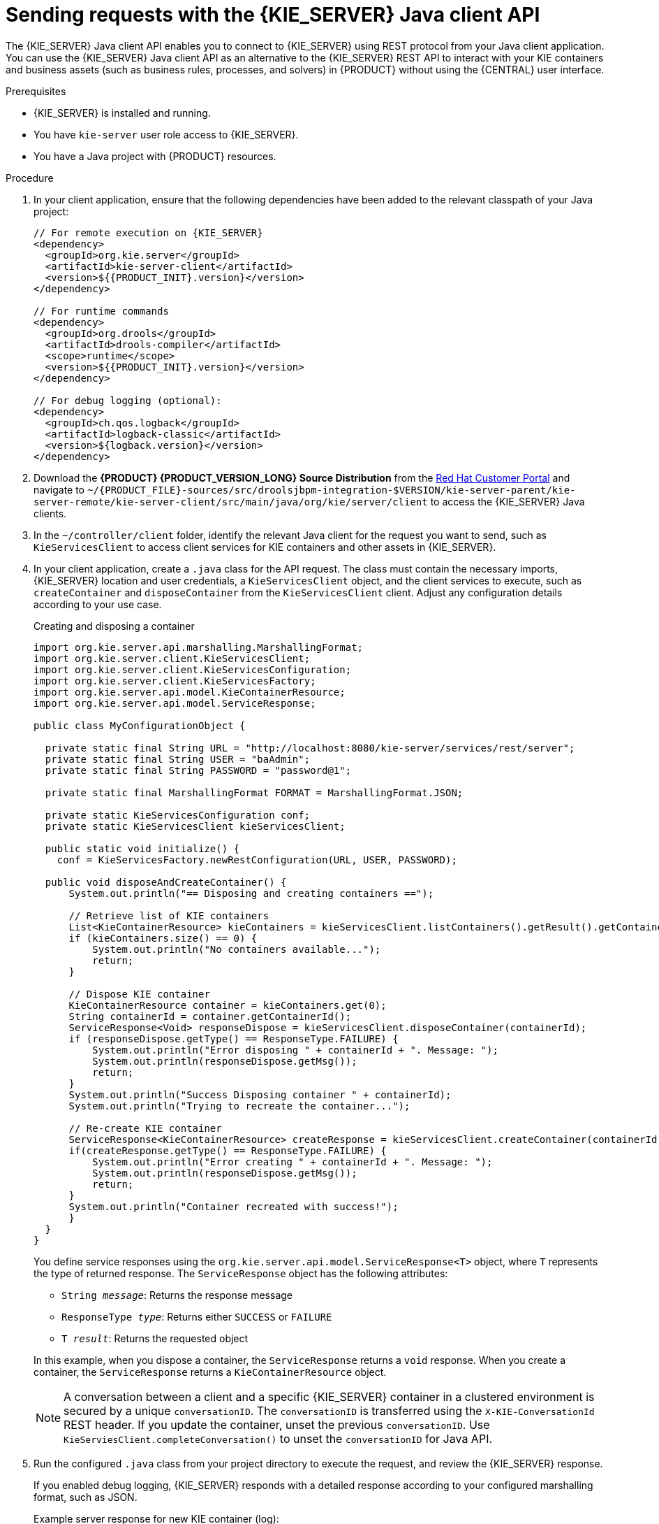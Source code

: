 [id='kie-server-java-api-requests-proc_{context}']
= Sending requests with the {KIE_SERVER} Java client API

The {KIE_SERVER} Java client API enables you to connect to {KIE_SERVER} using REST protocol from your Java client application. You can use the {KIE_SERVER} Java client API as an alternative to the {KIE_SERVER} REST API to interact with your KIE containers and business assets (such as business rules, processes, and solvers) in {PRODUCT} without using the {CENTRAL} user interface.

.Prerequisites
* {KIE_SERVER} is installed and running.
* You have `kie-server` user role access to {KIE_SERVER}.
* You have a Java project with {PRODUCT} resources.

.Procedure
. In your client application, ensure that the following dependencies have been added to the relevant classpath of your Java project:
+
[source,xml,subs="attributes+"]
----
// For remote execution on {KIE_SERVER}
<dependency>
  <groupId>org.kie.server</groupId>
  <artifactId>kie-server-client</artifactId>
  <version>${{PRODUCT_INIT}.version}</version>
</dependency>

// For runtime commands
<dependency>
  <groupId>org.drools</groupId>
  <artifactId>drools-compiler</artifactId>
  <scope>runtime</scope>
  <version>${{PRODUCT_INIT}.version}</version>
</dependency>

// For debug logging (optional):
<dependency>
  <groupId>ch.qos.logback</groupId>
  <artifactId>logback-classic</artifactId>
  <version>${logback.version}</version>
</dependency>
----
. Download the *{PRODUCT} {PRODUCT_VERSION_LONG} Source Distribution* from the https://access.redhat.com/jbossnetwork/restricted/listSoftware.html[Red Hat Customer Portal] and navigate to `~/{PRODUCT_FILE}-sources/src/droolsjbpm-integration-$VERSION/kie-server-parent/kie-server-remote/kie-server-client/src/main/java/org/kie/server/client` to access the {KIE_SERVER} Java clients.
. In the `~/controller/client` folder, identify the relevant Java client for the request you want to send, such as `KieServicesClient` to access client services for KIE containers and other assets in {KIE_SERVER}.
. In your client application, create a `.java` class for the API request. The class must contain the necessary imports, {KIE_SERVER} location and user credentials, a `KieServicesClient` object, and the client services to execute, such as `createContainer` and `disposeContainer` from the `KieServicesClient` client. Adjust any configuration details according to your use case.
+
--
.Creating and disposing a container
[source,java]
----
import org.kie.server.api.marshalling.MarshallingFormat;
import org.kie.server.client.KieServicesClient;
import org.kie.server.client.KieServicesConfiguration;
import org.kie.server.client.KieServicesFactory;
import org.kie.server.api.model.KieContainerResource;
import org.kie.server.api.model.ServiceResponse;

public class MyConfigurationObject {

  private static final String URL = "http://localhost:8080/kie-server/services/rest/server";
  private static final String USER = "baAdmin";
  private static final String PASSWORD = "password@1";

  private static final MarshallingFormat FORMAT = MarshallingFormat.JSON;

  private static KieServicesConfiguration conf;
  private static KieServicesClient kieServicesClient;

  public static void initialize() {
    conf = KieServicesFactory.newRestConfiguration(URL, USER, PASSWORD);

  public void disposeAndCreateContainer() {
      System.out.println("== Disposing and creating containers ==");

      // Retrieve list of KIE containers
      List<KieContainerResource> kieContainers = kieServicesClient.listContainers().getResult().getContainers();
      if (kieContainers.size() == 0) {
          System.out.println("No containers available...");
          return;
      }

      // Dispose KIE container
      KieContainerResource container = kieContainers.get(0);
      String containerId = container.getContainerId();
      ServiceResponse<Void> responseDispose = kieServicesClient.disposeContainer(containerId);
      if (responseDispose.getType() == ResponseType.FAILURE) {
          System.out.println("Error disposing " + containerId + ". Message: ");
          System.out.println(responseDispose.getMsg());
          return;
      }
      System.out.println("Success Disposing container " + containerId);
      System.out.println("Trying to recreate the container...");

      // Re-create KIE container
      ServiceResponse<KieContainerResource> createResponse = kieServicesClient.createContainer(containerId, container);
      if(createResponse.getType() == ResponseType.FAILURE) {
          System.out.println("Error creating " + containerId + ". Message: ");
          System.out.println(responseDispose.getMsg());
          return;
      }
      System.out.println("Container recreated with success!");
      }
  }
}
----

You define service responses using the `org.kie.server.api.model.ServiceResponse<T>` object, where `T` represents the type of returned response. The `ServiceResponse` object has the following attributes:

* `String _message_`: Returns the response message
* `ResponseType _type_`: Returns either `SUCCESS` or `FAILURE`
* `T _result_`: Returns the requested object

In this example, when you dispose a container, the `ServiceResponse` returns a `void` response. When you create a container, the `ServiceResponse` returns a `KieContainerResource` object.

NOTE: A conversation between a client and a specific {KIE_SERVER} container in a clustered environment is secured by a unique `conversationID`. The `conversationID`  is transferred using the `X-KIE-ConversationId` REST header. If you update the container, unset the previous `conversationID`.  Use `KieServiesClient.completeConversation()` to unset the `conversationID` for Java API.

--

. Run the configured `.java` class from your project directory to execute the request, and review the {KIE_SERVER} response.
+
--
If you enabled debug logging, {KIE_SERVER} responds with a detailed response according to your configured marshalling format, such as JSON.

Example server response for new KIE container (log):

[source]
----
10:23:35.194 [main] INFO  o.k.s.a.m.MarshallerFactory - Marshaller extensions init
10:23:35.396 [main] DEBUG o.k.s.client.balancer.LoadBalancer - Load balancer RoundRobinBalancerStrategy{availableEndpoints=[http://localhost:8080/kie-server/services/rest/server]} selected url 'http://localhost:8080/kie-server/services/rest/server'
10:23:35.398 [main] DEBUG o.k.s.c.i.AbstractKieServicesClientImpl - About to send GET request to 'http://localhost:8080/kie-server/services/rest/server'
10:23:35.440 [main] DEBUG o.k.s.c.i.AbstractKieServicesClientImpl - About to deserialize content:
 '{
  "type" : "SUCCESS",
  "msg" : "Kie Server info",
  "result" : {
    "kie-server-info" : {
      "id" : "default-kieserver",
      "version" : "7.11.0.Final-redhat-00003",
      "name" : "default-kieserver",
      "location" : "http://localhost:8080/kie-server/services/rest/server",
      "capabilities" : [ "KieServer", "BRM", "BPM", "CaseMgmt", "BPM-UI", "BRP", "DMN", "Swagger" ],
      "messages" : [ {
        "severity" : "INFO",
        "timestamp" : {
  "java.util.Date" : 1540814906533
},
        "content" : [ "Server KieServerInfo{serverId='default-kieserver', version='7.11.0.Final-redhat-00003', name='default-kieserver', location='http://localhost:8080/kie-server/services/rest/server', capabilities=[KieServer, BRM, BPM, CaseMgmt, BPM-UI, BRP, DMN, Swagger], messages=null}started successfully at Mon Oct 29 08:08:26 EDT 2018" ]
      } ]
    }
  }
}'
 into type: 'class org.kie.server.api.model.ServiceResponse'
10:23:35.653 [main] DEBUG o.k.s.c.impl.KieServicesClientImpl - KieServicesClient connected to: default-kieserver version 7.11.0.Final-redhat-00003
10:23:35.653 [main] DEBUG o.k.s.c.impl.KieServicesClientImpl - Supported capabilities by the server: [KieServer, BRM, BPM, CaseMgmt, BPM-UI, BRP, DMN, Swagger]
10:23:35.653 [main] DEBUG o.k.s.c.impl.KieServicesClientImpl - Building services client for server capability KieServer
10:23:35.653 [main] DEBUG o.k.s.c.impl.KieServicesClientImpl - No builder found for 'KieServer' capability
10:23:35.654 [main] DEBUG o.k.s.c.impl.KieServicesClientImpl - Building services client for server capability BRM
10:23:35.654 [main] DEBUG o.k.s.c.impl.KieServicesClientImpl - Builder 'org.kie.server.client.helper.DroolsServicesClientBuilder@6b927fb' for capability 'BRM'
10:23:35.655 [main] DEBUG o.k.s.c.impl.KieServicesClientImpl - Capability implemented by {interface org.kie.server.client.RuleServicesClient=org.kie.server.client.impl.RuleServicesClientImpl@4a94ee4}
10:23:35.655 [main] DEBUG o.k.s.c.impl.KieServicesClientImpl - Building services client for server capability BPM
10:23:35.656 [main] DEBUG o.k.s.c.impl.KieServicesClientImpl - Builder 'org.kie.server.client.helper.JBPMServicesClientBuilder@4cc451f2' for capability 'BPM'
10:23:35.672 [main] DEBUG o.k.s.c.impl.KieServicesClientImpl - Capability implemented by {interface org.kie.server.client.JobServicesClient=org.kie.server.client.impl.JobServicesClientImpl@1189dd52, interface org.kie.server.client.admin.ProcessAdminServicesClient=org.kie.server.client.admin.impl.ProcessAdminServicesClientImpl@36bc55de, interface org.kie.server.client.DocumentServicesClient=org.kie.server.client.impl.DocumentServicesClientImpl@564fabc8, interface org.kie.server.client.admin.UserTaskAdminServicesClient=org.kie.server.client.admin.impl.UserTaskAdminServicesClientImpl@16d04d3d, interface org.kie.server.client.QueryServicesClient=org.kie.server.client.impl.QueryServicesClientImpl@49ec71f8, interface org.kie.server.client.ProcessServicesClient=org.kie.server.client.impl.ProcessServicesClientImpl@1d2adfbe, interface org.kie.server.client.UserTaskServicesClient=org.kie.server.client.impl.UserTaskServicesClientImpl@36902638}
10:23:35.672 [main] DEBUG o.k.s.c.impl.KieServicesClientImpl - Building services client for server capability CaseMgmt
10:23:35.672 [main] DEBUG o.k.s.c.impl.KieServicesClientImpl - Builder 'org.kie.server.client.helper.CaseServicesClientBuilder@223d2c72' for capability 'CaseMgmt'
10:23:35.676 [main] DEBUG o.k.s.c.impl.KieServicesClientImpl - Capability implemented by {interface org.kie.server.client.admin.CaseAdminServicesClient=org.kie.server.client.admin.impl.CaseAdminServicesClientImpl@2b662a77, interface org.kie.server.client.CaseServicesClient=org.kie.server.client.impl.CaseServicesClientImpl@7f0eb4b4}
10:23:35.676 [main] DEBUG o.k.s.c.impl.KieServicesClientImpl - Building services client for server capability BPM-UI
10:23:35.676 [main] DEBUG o.k.s.c.impl.KieServicesClientImpl - Builder 'org.kie.server.client.helper.JBPMUIServicesClientBuilder@5c33f1a9' for capability 'BPM-UI'
10:23:35.677 [main] DEBUG o.k.s.c.impl.KieServicesClientImpl - Capability implemented by {interface org.kie.server.client.UIServicesClient=org.kie.server.client.impl.UIServicesClientImpl@223191a6}
10:23:35.678 [main] DEBUG o.k.s.c.impl.KieServicesClientImpl - Building services client for server capability BRP
10:23:35.678 [main] DEBUG o.k.s.c.impl.KieServicesClientImpl - Builder 'org.kie.server.client.helper.OptaplannerServicesClientBuilder@49139829' for capability 'BRP'
10:23:35.679 [main] DEBUG o.k.s.c.impl.KieServicesClientImpl - Capability implemented by {interface org.kie.server.client.SolverServicesClient=org.kie.server.client.impl.SolverServicesClientImpl@77fbd92c}
10:23:35.679 [main] DEBUG o.k.s.c.impl.KieServicesClientImpl - Building services client for server capability DMN
10:23:35.679 [main] DEBUG o.k.s.c.impl.KieServicesClientImpl - Builder 'org.kie.server.client.helper.DMNServicesClientBuilder@67c27493' for capability 'DMN'
10:23:35.680 [main] DEBUG o.k.s.c.impl.KieServicesClientImpl - Capability implemented by {interface org.kie.server.client.DMNServicesClient=org.kie.server.client.impl.DMNServicesClientImpl@35e2d654}
10:23:35.680 [main] DEBUG o.k.s.c.impl.KieServicesClientImpl - Building services client for server capability Swagger
10:23:35.680 [main] DEBUG o.k.s.c.impl.KieServicesClientImpl - No builder found for 'Swagger' capability
10:23:35.681 [main] DEBUG o.k.s.client.balancer.LoadBalancer - Load balancer RoundRobinBalancerStrategy{availableEndpoints=[http://localhost:8080/kie-server/services/rest/server]} selected url 'http://localhost:8080/kie-server/services/rest/server'
10:23:35.701 [main] DEBUG o.k.s.c.i.AbstractKieServicesClientImpl - About to send PUT request to 'http://localhost:8080/kie-server/services/rest/server/containers/employee-rostering3' with payload '{
  "container-id" : null,
  "release-id" : {
    "group-id" : "employeerostering",
    "artifact-id" : "employeerostering",
    "version" : "1.0.0-SNAPSHOT"
  },
  "resolved-release-id" : null,
  "status" : null,
  "scanner" : null,
  "config-items" : [ ],
  "messages" : [ ],
  "container-alias" : null
}'
10:23:38.071 [main] DEBUG o.k.s.c.i.AbstractKieServicesClientImpl - About to deserialize content:
 '{
  "type" : "SUCCESS",
  "msg" : "Container employee-rostering3 successfully deployed with module employeerostering:employeerostering:1.0.0-SNAPSHOT.",
  "result" : {
    "kie-container" : {
      "container-id" : "employee-rostering3",
      "release-id" : {
        "group-id" : "employeerostering",
        "artifact-id" : "employeerostering",
        "version" : "1.0.0-SNAPSHOT"
      },
      "resolved-release-id" : {
        "group-id" : "employeerostering",
        "artifact-id" : "employeerostering",
        "version" : "1.0.0-SNAPSHOT"
      },
      "status" : "STARTED",
      "scanner" : {
        "status" : "DISPOSED",
        "poll-interval" : null
      },
      "config-items" : [ ],
      "messages" : [ {
        "severity" : "INFO",
        "timestamp" : {
  "java.util.Date" : 1540909418069
},
        "content" : [ "Container employee-rostering3 successfully created with module employeerostering:employeerostering:1.0.0-SNAPSHOT." ]
      } ],
      "container-alias" : null
    }
  }
}'
 into type: 'class org.kie.server.api.model.ServiceResponse'
----

If you encounter request errors, review the returned error code messages and adjust your Java configurations accordingly.
--
